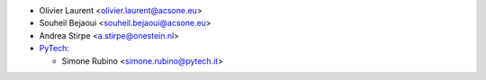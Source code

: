 * Olivier Laurent <olivier.laurent@acsone.eu>
* Souheil Bejaoui <souheil.bejaoui@acsone.eu>
* Andrea Stirpe <a.stirpe@onestein.nl>
* `PyTech <https://www.pytech.it>`_:

  * Simone Rubino <simone.rubino@pytech.it>
